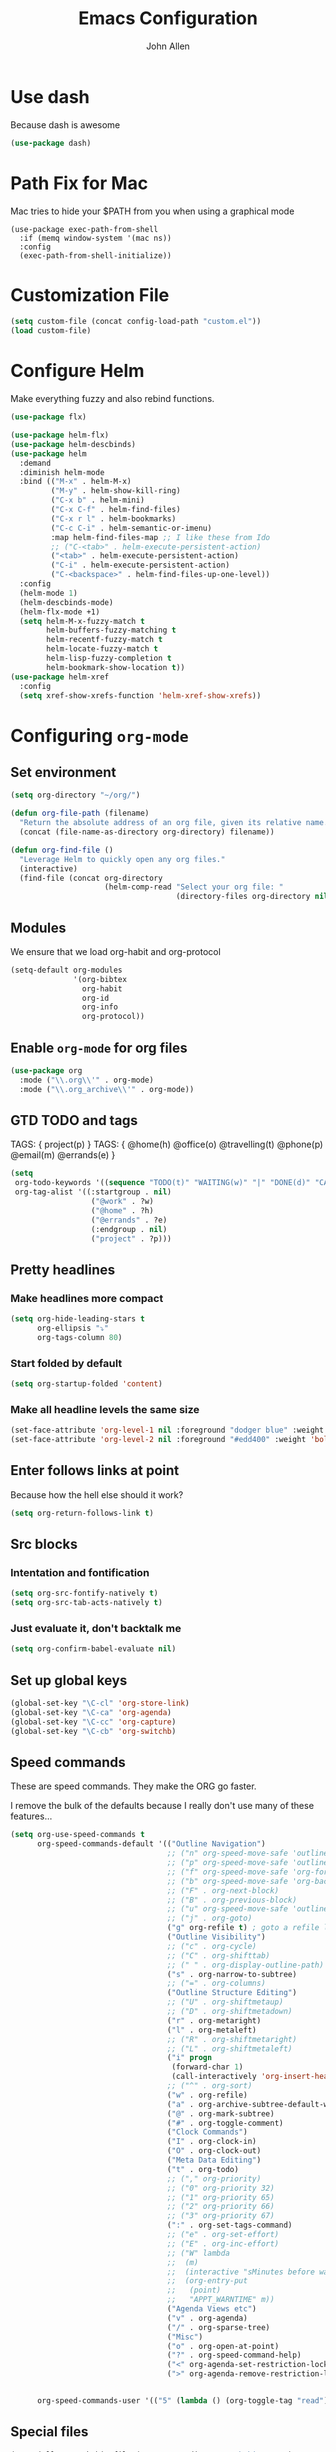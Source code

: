 #+TITLE: Emacs Configuration
#+AUTHOR: John Allen
#+STARTUP: overview
* Use dash
  Because dash is awesome
  #+BEGIN_SRC emacs-lisp :tangle yes
    (use-package dash)
  #+END_SRC

* Path Fix for Mac
  Mac tries to hide your $PATH from you when using a graphical mode
#+BEGIN_SRC emacs-lisp tangle: yes
  (use-package exec-path-from-shell
    :if (memq window-system '(mac ns))
    :config
    (exec-path-from-shell-initialize))
#+END_SRC
* Customization File
#+begin_src emacs-lisp :tangle yes
  (setq custom-file (concat config-load-path "custom.el"))
  (load custom-file)
#+end_src
* Configure Helm
  Make everything fuzzy and also rebind functions.
  #+begin_src emacs-lisp :tangle yes
    (use-package flx)

    (use-package helm-flx)
    (use-package helm-descbinds)
    (use-package helm
      :demand
      :diminish helm-mode
      :bind (("M-x" . helm-M-x)
             ("M-y" . helm-show-kill-ring)
             ("C-x b" . helm-mini)
             ("C-x C-f" . helm-find-files)
             ("C-x r l" . helm-bookmarks)
             ("C-c C-i" . helm-semantic-or-imenu)
             :map helm-find-files-map ;; I like these from Ido
             ;; ("C-<tab>" . helm-execute-persistent-action)
             ("<tab>" . helm-execute-persistent-action)
             ("C-i" . helm-execute-persistent-action)
             ("C-<backspace>" . helm-find-files-up-one-level))
      :config
      (helm-mode 1)
      (helm-descbinds-mode)
      (helm-flx-mode +1)
      (setq helm-M-x-fuzzy-match t
            helm-buffers-fuzzy-matching t
            helm-recentf-fuzzy-match t
            helm-locate-fuzzy-match t
            helm-lisp-fuzzy-completion t
            helm-bookmark-show-location t))
    (use-package helm-xref
      :config
      (setq xref-show-xrefs-function 'helm-xref-show-xrefs))

  #+end_src
* Configuring =org-mode=
** Set environment
#+begin_src emacs-lisp :tangle yes
  (setq org-directory "~/org/")

  (defun org-file-path (filename)
    "Return the absolute address of an org file, given its relative name."
    (concat (file-name-as-directory org-directory) filename))

  (defun org-find-file ()
    "Leverage Helm to quickly open any org files."
    (interactive)
    (find-file (concat org-directory
                       (helm-comp-read "Select your org file: "
                                       (directory-files org-directory nil "\.org$")))))
#+end_src

** Modules

We ensure that we load org-habit and org-protocol

#+begin_src emacs-lisp :tangle yes
  (setq-default org-modules
                '(org-bibtex
                  org-habit
                  org-id
                  org-info
                  org-protocol))
#+end_src

** Enable =org-mode= for org files

#+begin_src emacs-lisp :tangle yes
(use-package org
  :mode ("\\.org\\'" . org-mode)
  :mode ("\\.org_archive\\'" . org-mode))
#+end_src

** GTD TODO and tags

  TAGS: { project(p) }
  TAGS: { @home(h) @office(o) @travelling(t) @phone(p) @email(m) @errands(e) }

  #+begin_src emacs-lisp :tangle yes
        (setq
         org-todo-keywords '((sequence "TODO(t)" "WAITING(w)" "|" "DONE(d)" "CANCELED(c)"))
         org-tag-alist '((:startgroup . nil)
                          ("@work" . ?w)
                          ("@home" . ?h)
                          ("@errands" . ?e)
                          (:endgroup . nil)
                          ("project" . ?p)))

  #+end_src
** Pretty headlines
*** Make headlines more compact
#+begin_src emacs-lisp :tangle yes
  (setq org-hide-leading-stars t
        org-ellipsis "⤵"
        org-tags-column 80)
#+end_src
*** Start folded by default
#+begin_src emacs-lisp :tangle yes
    (setq org-startup-folded 'content)
#+end_src
*** Make all headline levels the same size
#+begin_src emacs-lisp :tangle yes
  (set-face-attribute 'org-level-1 nil :foreground "dodger blue" :weight 'bold :height 1.0)
  (set-face-attribute 'org-level-2 nil :foreground "#edd400" :weight 'bold :height 1.0)
#+end_src
** Enter follows links at point

   Because how the hell else should it work?
#+begin_src emacs-lisp :tangle yes
  (setq org-return-follows-link t)
#+end_src

** Src blocks
*** Intentation and fontification
#+begin_src emacs-lisp :tangle yes
  (setq org-src-fontify-natively t)
  (setq org-src-tab-acts-natively t)
#+end_src

*** Just evaluate it, don't backtalk me
#+begin_src emacs-lisp :tangle yes
  (setq org-confirm-babel-evaluate nil)
#+end_src

** Set up global keys
#+begin_src emacs-lisp :tangle yes
(global-set-key "\C-cl" 'org-store-link)
(global-set-key "\C-ca" 'org-agenda)
(global-set-key "\C-cc" 'org-capture)
(global-set-key "\C-cb" 'org-switchb)
#+end_src
** Speed commands
These are speed commands. They make the ORG go faster.

I remove the bulk of the defaults because I really don't use many of these features...
#+begin_src emacs-lisp :tangle yes
  (setq org-use-speed-commands t
        org-speed-commands-default '(("Outline Navigation")
                                     ;; ("n" org-speed-move-safe 'outline-next-visible-heading)
                                     ;; ("p" org-speed-move-safe 'outline-previous-visible-heading)
                                     ;; ("f" org-speed-move-safe 'org-forward-heading-same-level)
                                     ;; ("b" org-speed-move-safe 'org-backward-heading-same-level)
                                     ;; ("F" . org-next-block)
                                     ;; ("B" . org-previous-block)
                                     ;; ("u" org-speed-move-safe 'outline-up-heading)
                                     ;; ("j" . org-goto)
                                     ("g" org-refile t) ; goto a refile location
                                     ("Outline Visibility")
                                     ;; ("c" . org-cycle)
                                     ;; ("C" . org-shifttab)
                                     ;; (" " . org-display-outline-path)
                                     ("s" . org-narrow-to-subtree)
                                     ;; ("=" . org-columns)
                                     ("Outline Structure Editing")
                                     ;; ("U" . org-shiftmetaup)
                                     ;; ("D" . org-shiftmetadown)
                                     ("r" . org-metaright)
                                     ("l" . org-metaleft)
                                     ;; ("R" . org-shiftmetaright)
                                     ;; ("L" . org-shiftmetaleft)
                                     ("i" progn
                                      (forward-char 1)
                                      (call-interactively 'org-insert-heading-respect-content))
                                     ;; ("^" . org-sort)
                                     ("w" . org-refile)
                                     ("a" . org-archive-subtree-default-with-confirmation)
                                     ("@" . org-mark-subtree)
                                     ("#" . org-toggle-comment)
                                     ("Clock Commands")
                                     ("I" . org-clock-in)
                                     ("O" . org-clock-out)
                                     ("Meta Data Editing")
                                     ("t" . org-todo)
                                     ;; ("," org-priority)
                                     ;; ("0" org-priority 32)
                                     ;; ("1" org-priority 65)
                                     ;; ("2" org-priority 66)
                                     ;; ("3" org-priority 67)
                                     (":" . org-set-tags-command)
                                     ;; ("e" . org-set-effort)
                                     ;; ("E" . org-inc-effort)
                                     ;; ("W" lambda
                                     ;;  (m)
                                     ;;  (interactive "sMinutes before warning: ")
                                     ;;  (org-entry-put
                                     ;;   (point)
                                     ;;   "APPT_WARNTIME" m))
                                     ("Agenda Views etc")
                                     ("v" . org-agenda)
                                     ("/" . org-sparse-tree)
                                     ("Misc")
                                     ("o" . org-open-at-point)
                                     ("?" . org-speed-command-help)
                                     ("<" org-agenda-set-restriction-lock 'subtree)
                                     (">" org-agenda-remove-restriction-lock))


        org-speed-commands-user '(("5" (lambda () (org-toggle-tag "read")))))
#+end_src

** Special files

  #+begin_src emacs-lisp :tangle yes
    (setq jallen-org-habit-file (concat org-directory "habits.org")
          jallen-org-notes-file (concat org-directory "notes.org")
          jallen-org-inbox-file (concat org-directory "inbox.org")
          jallen-org-gtd-file (concat org-directory "gtd.org")
          jallen-org-someday-file (concat org-directory "someday.org")
          jallen-org-tickler-file (concat org-directory "tickler.org")

          jallen-org-journal-file (concat org-directory "journal.org")
          jallen-org-5-min-journal-file (concat org-directory "5-min-journal.org")
          jallen-org-cbt-journal-file (concat org-directory "cbt-journal.org")

          jallen-default-org-agenda-files (list jallen-org-inbox-file jallen-org-gtd-file jallen-org-tickler-file)
          org-default-notes-file jallen-org-notes-file
          org-agenda-files jallen-default-org-agenda-files)

  #+end_src
** Refiling
#+BEGIN_SRC emacs-lisp :tangle yes
  (setq org-outline-path-complete-in-steps nil
        org-refile-allow-creating-parent-nodes 'confirm
        org-refile-use-outline-path t
        org-tags-exclude-from-inheritance '("project")
        org-refile-targets '((jallen-org-gtd-file :level . 1)
                             (jallen-org-gtd-file :tag . "project")
                             (jallen-org-someday-file :level . 1)
                             (jallen-org-tickler-file :maxlevel . 2)))
#+END_SRC
** Agenda configurations
   CLOSED: [2019-03-24 Sun 16:29]

#+begin_src emacs-lisp :tangle yes
  (setq org-agenda-custom-commands
        '(

          ("w" "At work" tags-todo "@work"
           ((org-agenda-overriding-header "Office")
            (org-agenda-skip-function #'my-org-agenda-skip-all-siblings-but-first)))

          ("h" "At work"
           ((message "what")

            ;; Sweet habits with no evening reminder until the evening
            (agenda "" ((org-agenda-overriding-header "Good Habits")
                        (org-agenda-skip-function '(org-agenda-skip-if-scheduled-later))
                        (org-agenda-files (list jallen-org-habit-file))))
            (tags-todo "@home"
                       ((org-agenda-overriding-header "Home")
                        (org-agenda-skip-function #'my-org-agenda-skip-all-siblings-but-first)))
            (tags "project")))

          ("n" todo "TODO" nil ("next.html"))))

  (defun org-agenda-skip-if-scheduled-later ()
    "If this function returns nil, the current match should not be skipped.
  Otherwise, the function must return a position from where the search
  should be continued."
    (ignore-errors
      (let ((subtree-end (save-excursion (org-end-of-subtree t)))
            (scheduled-seconds
             (time-to-seconds
              (org-time-string-to-time
               (org-entry-get nil "SCHEDULED"))))
            (now (time-to-seconds (current-time))))
        (and scheduled-seconds
             (>= scheduled-seconds now)
             subtree-end))))

  (defun my-org-agenda-skip-all-siblings-but-first ()
    "Skip all but the first non-done entry."
    (let (should-skip-entry)
      (unless (org-current-is-todo)
        (setq should-skip-entry t))
      (save-excursion
        (while (and (not should-skip-entry) (org-goto-sibling t))
          (when (org-current-is-todo)
            (setq should-skip-entry t))))
      (when should-skip-entry
        (or (outline-next-heading)
            (goto-char (point-max))))))

  (defun org-current-is-todo ()
    (string= "TODO" (org-get-todo-state)))

#+end_src
** No Priorities
#+BEGIN_SRC emacs-lisp tangle: yes
(setq org-enable-priority-commands nil)
#+END_SRC
** Agenda faces

   #+begin_src emacs-lisp :tangle yes
     (defface my-org-deadline-yesterday
       '((t (:foreground "#F45B69" :weight bold)))
       "Agenda deadlines overdue")
     (defface my-org-deadline-today
       '((t (:foreground "#FAFFFD" :weight bold)))
       "Agenda deadlines iminent")
     (defface my-org-deadline-tomorrow
       '((t (:foreground "#9FD356")))
       "Agenda deadlines soon")
     (defface my-org-deadline-later
       '((t (:foreground "#3C91E6")))
       "Agenda deadlines far in the future")
     (defface my-org-deadline-someday
       '((t (:foreground "#0A2463")))
       "Agenda deadlines far in the future")

     ;; faces for showing deadlines in the agenda
     (setq org-agenda-deadline-faces
           '((1.01 . my-org-deadline-yesterday)
             (0.99 . my-org-deadline-today)
             (0.69 . my-org-deadline-tomorrow)
             (0.49 . my-org-deadline-later)
             (0.00 . my-org-deadline-someday)))
   #+end_src
** Clocks
*** Logging time of task completion
#+begin_src emacs-lisp :tangle yes
  (setq org-log-done 'time ; log the time a task is marked done
        org-clock-out-remove-zero-time-clocks t
        org-log-into-drawer t) ; timestamps go in a drawer, not the body
#+end_src
*** Editing timestamps
#+begin_src emacs-lisp :tangle yes
  (setq org-edit-timestamp-down-means-later t)
#+end_src
*** Save the running clock and all clock history when exiting Emacs, load it on startp
#+begin_src emacs-lisp :tangle yes
  (org-clock-persistence-insinuate)
  (setq org-clock-persist 'history
        org-clock-in-resume t)
#+end_src
*** Show clocked in task in header-line
#+begin_src emacs-lisp :tangle yes
(defun jallen-show-org-clock-in-header-line ()
  (setq-default header-line-format '((" " org-mode-line-string " "))))

(defun jallen-hide-org-clock-from-header-line ()
  (setq-default header-line-format nil))

(add-hook 'org-clock-in-hook
          #'jallen-show-org-clock-in-header-line)
(add-hook 'org-clock-out-hook
          #'jallen-hide-org-clock-from-header-line)
(add-hook 'org-clock-cancel-hook
          #'jallen-hide-org-clock-from-header-line)
#+end_src
** =org-capture= templates
#+begin_src emacs-lisp :tangle yes
  (setq
   org-capture-templates
   '(
     ("t" "Todo [inbox]" entry ; New inbox item to be processed
      (file+headline jallen-org-inbox-file "Tasks")
      "* TODO %?\n  %i\n")
     ("T" "Tickler" entry
      (file+headline jallen-org-tickler-file "Tickler")
      "* %i%? \n %U")
     ("p" "Project" entry
      (file+headline jallen-org-gtd-file "Projects")
      "* %i%? :project: \n ")

     ("j" "Journal Entries")
     ("jm" "Precious Memory" entry ; Freeform journal entry
      (file+datetree jallen-org-journal-file)
      "* %? :memory:\n  %i\n  %a")
     ("jl" "Today I Learned" entry ; Breif TIL journal entry
      (file+datetree jallen-org-journal-file "TIL")
      "* %?\nLearned on %U :til:\n  %i\n  %a")
     ("j." "Journal" entry ; Freeform journal entry
      (file+datetree jallen-org-journal-file)
      "* %?\nEntered on %U\n  %i\n  %a")

     ("5" "5 Minute Journal")
     ("5m" "Morning Entry" entry (file+datetree jallen-org-5-min-journal-file)
      "* Morning\n  I am grateful for...\n  - %?\n  - \n  - \n\n  What will I do to make today great?\n  - \n  - \n  - \n\n  I am ...")
     ("5e" "Evening Entry" entry (file+datetree jallen-org-5-min-journal-file)
      "* Evening\n  3 amazing things that happened today...\n  - %?\n  - \n  - \n\n  How could I have made today even better?\n  - \n")

     ("f" "CBT" entry (file jallen-org-cbt-journal-file)
      "* %U\n** Activating Event\n** thoughts/Beliefs\n** emotional Consequences\n")

     ("n" "notes" entry ; Generic notebook entry
      (file+datetree jallen-org-notes-file)
      "* %? %U\n")
     ))
 #+end_src
** Habits
#+begin_src emacs-lisp :tangle yes
  (require 'org-habit)
  (setq org-habit-preceding-days 7
          org-habit-following-days 1
          org-habit-show-habits-only-for-today t
          org-habit-graph-column 52
          org-habit-show-all-today nil)
#+end_src
** Auto habit tracking for 5-min-journal
   The ids in here are hardcoded the the random ids in my habits.org
  #+begin_src emacs-lisp :tangle yes
    (defun 5-min-journal-complete-on-capture ()
      "To be run in org-capture-before-finalize-hook"
      (pcase (plist-get org-capture-current-plist :description)
        ("Morning Entry"
         (progn
           (org-id-goto "FEE1A918-0FFE-446F-A954-5B7A6DE29D3F")
           (org-todo "DONE")
           (bury-buffer)))
        ("Evening Entry"
         (progn
           (org-id-goto "81125689-466F-4C87-9898-FB344CDD175F")
           (org-todo "DONE")
           (bury-buffer)))
        (_ (message "Capture complete!")))
      )
    (add-hook
     'org-capture-before-finalize-hook
     '5-min-journal-complete-on-capture)
  #+end_src
** Working with agendas
*** Highlight the line that the point is on
#+begin_src emacs-lisp :tangle yes
  (add-hook 'org-agenda-finalize-hook (lambda () (hl-line-mode)))
#+end_src
*** Buffer setup
  #+begin_src emacs-lisp :tangle yes
    (setq org-agenda-use-time-grid nil
          org-agenda-restore-windows-after-quit t
          org-agenda-start-on-weekday nil
          org-agenda-span 1
          org-agenda-window-setup 'current-window)
  #+end_src
*** org-goto should use a narrowed view
    I find this much more readable
    #+begin_src emacs-lisp :tangle yes
      (advice-add 'org-agenda-goto :after
                  (lambda (&rest args)
                    (org-narrow-to-subtree)))
    #+end_src
*** Hotkeys
#+begin_src emacs-lisp :tangle yes
  (add-hook
   'org-agenda-mode-hook
   (lambda ()
     (define-key org-agenda-mode-map "q" 'bury-buffer)
     (define-key org-agenda-mode-map "P" 'org-pomodoro))
   'append)
#+end_src
*** My =:today:= tag
#+begin_src emacs-lisp :tangle yes
  (defun org-toggle-today ()
    (interactive)
    (org-toggle-tag "today"))
  (define-key org-mode-map (kbd "C-c T") 'org-toggle-today)
#+end_src
** Exporting
*** Exporter Setup
#+begin_src emacs-lisp :tangle yes
  (setq
   org-export-html-style-include-scripts nil
   org-export-html-style-include-default nil
   org-export-backends '(ascii beamer html icalendar texinfo latex)
   org-publish-use-timestamps-flag nil)
#+end_src
*** HTML postamble
#+begin_src emacs-lisp :tangle yes
  (setq org-html-postamble-format
        (quote
         (("en" "<p class=\"author\">Author: %a (%e)</p>
  powered by <p class=\"creator\">%c</p><p class=\"validation\">%v</p>"))))
#+end_src

* Snippets
  Snippets are are awesome. They are found in ~/emacs.d/snippets
#+begin_src emacs-lisp :tangle yes
(use-package yasnippet
  :diminish yas-minor-mode
  :config (yas-global-mode 1))
#+end_src

* Navigation
** Configure Windmove
   I like to use the S-<arrow> keys for moving windows
   #+begin_src emacs-lisp :tangle yes
     (windmove-default-keybindings)

     ;; Make windmove work in org-mode:
     (add-hook 'org-shiftup-final-hook 'windmove-up)
     (add-hook 'org-shiftleft-final-hook 'windmove-left)
     (add-hook 'org-shiftdown-final-hook 'windmove-down)
     (add-hook 'org-shiftright-final-hook 'windmove-right)

     (define-key org-mode-map (kbd "C-c <left>") (lambda () (interactive) (org-todo 'left)))
     (define-key org-mode-map (kbd "C-c <right>") (lambda () (interactive) (org-todo 'right)))

     ;; disable header todo cycling and just do windmove
     (defun jallen-org-header-windmove-right ()
       (if (and (not (eq org-support-shift-select 'always))
                (org-at-heading-p))
           (windmove-right)))
     (defun jallen-org-header-windmove-left ()
       (if (and (not (eq org-support-shift-select 'always))
                (org-at-heading-p))
           (windmove-left)))

     (add-hook 'org-shiftright-hook
               #'jallen-org-header-windmove-right)
     (add-hook 'org-shiftleft-hook
               #'jallen-org-header-windmove-left)
   #+end_src

** Manipulate Window Sizes
   C-x <arrow>
#+begin_src emacs-lisp :tangle yes
(global-set-key
 (kbd "C-x <right>")
 '(lambda () (interactive) (enlarge-window-horizontally 4)))
(global-set-key
 (kbd "C-x <left>")
 '(lambda () (interactive) (shrink-window-horizontally 4)))
(global-set-key
 (kbd "C-x <up>")
 '(lambda () (interactive) (enlarge-window 4)))
(global-set-key
 (kbd "C-x <down>")
 '(lambda () (interactive) (shrink-window 4)))
#+end_src
** Popwin
  Popwin give us special temporary behavior for certain buffers. This
  lets them pop in and out in a way that I like better than the
  default behavior of taking over the other-buffer

#+begin_src emacs-lisp :tangle yes
  (use-package popwin
    :config
    (progn
      (setq popwin:special-display-config nil)
      (push '("*Ibuffer*"
              :dedicated t :position top    :stick t :noselect t   :height 30)
            popwin:special-display-config)
      (push '("*Backtrace*"
              :dedicated t :position bottom :stick t :noselect nil :height 0.33)
            popwin:special-display-config)
      (push '("*compilation*"
              :dedicated t :position bottom :stick t :noselect t   :height 0.2)
            popwin:special-display-config)
      (push '("*Compile-Log*"
              :dedicated t :position bottom :stick t :noselect t   :height 0.33)
            popwin:special-display-config)
      (push '("*Help*"
              :dedicated t :position bottom :stick t :noselect nil :height 0.33)
            popwin:special-display-config)
      (push '("*Shell Command Output*"
              :dedicated t :position bottom :stick t :noselect nil :height 0.33)
            popwin:special-display-config)
      (push '(" *undo-tree*"
              :dedicated t :position bottom :stick t :noselect nil :height 0.33)
            popwin:special-display-config)
      (push '("*Warnings*"
              :dedicated t :position bottom :stick t :noselect nil :height 0.33)
            popwin:special-display-config)
      (push '("^\\*Man .*\\*$"
              :regexp t    :position bottom :stick t :noselect nil :height 0.33)
            popwin:special-display-config)
      (popwin-mode 1)))


    ;; (setq popwin:special-display-config
    ;;     (quote
    ;;      (("*Ibuffer*" :position top :noselect t :height 30)
    ;;       ("*Python Check*" :position top :noselect t :height 30)
    ;;       ("*compilation*")
    ;;       ("*Python Doc*")
    ;;       ("*xref*")
    ;;       ("*grep*")
    ;;       ("*Help*")
    ;;       ("*Completions*" :noselect t)
    ;;       ("*Occur*" :noselect t)))))
#+end_src

** Go to a line by number
   I'm not really sure why this isn't bound somewhere already... I use
   this all the time. Am I the weird one?
#+begin_src emacs-lisp :tangle yes
; (global-set-key (kbd "C-c t")  'goto-line)
#+end_src
** Enable win-switch
Super nice to switch between frames and buffers
#+begin_src emacs-lisp :tangle yes
  (use-package win-switch
    :bind (("C-x o" . win-switch-dispatch))
    :config
    (setq win-switch-provide-visual-feedback t)
    (setq win-switch-feedback-background-color "purple")
    (setq win-switch-feedback-foreground-color "white")
    (win-switch-setup-keys-default))
#+end_src
** Enable ibuffer
#+begin_src emacs-lisp :tangle yes
(use-package ibuffer-vc)
(use-package ibuffer-git)
(define-key global-map (kbd "C-x C-b") 'ibuffer)
(setq ibuffer-default-sorting-mode 'major-mode)
;; (define-key
;;   ibuffer-mode-map
;;   (kbd "RET")
;;   'ibuffer-visit-buffer-other-window)

#+end_src
** Enable =anzu=

I keep forgetting what anzu is... but i think I like it

#+begin_src emacs-lisp :tangle yes
(use-package anzu
  :config (global-anzu-mode +1)
  (setq anzu-mode-lighter ""))
#+end_src

** Save Point Positions Between Sessions
#+begin_src emacs-lisp :tangle yes
(use-package saveplace
  :config
  (setq-default save-place t)
  (setq save-place-file (expand-file-name ".places" "~/tmp/saves")))
#+end_src
** TODO The Silver Searcher
   Maybe install/enable this only if ag is in the path
#+begin_src emacs-lisp :tangle yes
(use-package ag)
#+end_src
** expand-region
   it's awsome
   #+begin_src emacs-lisp :tangle yes
     (use-package expand-region
       :commands er/expand-region
       :bind ("C-=" . er/expand-region))
   #+end_src
* Appearance
** Frame Titles
#+begin_src emacs-lisp :tangle yes
(setq frame-title-format (concat  "%b - emacs@" system-name))
#+end_src
** Fonts
 Install fonts from my .emacs.d into system locations
#+begin_src emacs-lisp :tangle yes
  (defun jallen-install-font ()
    "copy my font files into the system-specific location"
    (let ((fonts-source "~/.emacs.d/Input_Fonts/"))
      (if (string-equal system-type "darwin")
          (copy-directory fonts-source "~/Library/Fonts/") ; Mac
        (copy-directory fonts-source "~/.fonts/") ; Linux
        )
      ))

  (add-hook 'before-make-frame-hook
            (lambda ()
              (if (-any '(lambda (fonts) (string-prefix-p "-*-Input " (elt fonts 6))) (x-family-fonts))
                  (jallen-install-font))))
#+end_src

Define some shortcuts for sizes that I use sometimes
#+begin_src emacs-lisp :tangle yes
  (defun jallen-font () (interactive)
         (set-frame-font "Input Mono Narrow-16"))
  (defun jallen-font-no-contacts () (interactive)
         (set-frame-font "Input Mono Narrow-22"))
  (defun jallen-blind () (interactive)
         (set-frame-font "Input Mono Narrow-30"))
#+end_src


** Frame Configuration
#+begin_src emacs-lisp :tangle yes
(setq default-frame-alist
      (quote
       ((left-fringe . 1)
        (right-fringe . 1)
        (menu-bar-lines . 0)
        (tool-bar-lines . 0)
        (font . "Input Mono Narrow-16")
        )))
#+end_src
** Theme
   I love tangotango
#+begin_src emacs-lisp :tangle yes
(use-package tangotango-theme
  :config (load-theme 'tangotango t))
#+end_src
** Uniqify Buffer Names
   TODO make this lazy load maybe?
#+begin_src emacs-lisp :tangle yes
(require 'uniquify)
(setq uniquify-buffer-name-style 'reverse
      uniquify-separator "|"
      uniquify-after-kill-buffer-p t
      uniquify-ignore-buffers-re "^\\*")
#+end_src
** isearch faces
#+begin_src emacs-lisp :tangle yes
  (set-face-foreground 'lazy-highlight "black")
  (set-face-background 'lazy-highlight "yellow")
  (set-face-foreground 'isearch "white")
  (set-face-background 'isearch "blue")
#+end_src
** Turn off nux and noisy UI
   No scroll, tool, menu bars
#+begin_src emacs-lisp :tangle yes
  (if (fboundp 'scroll-bar-mode) (scroll-bar-mode -1))
  (if (fboundp 'tool-bar-mode) (tool-bar-mode -1))
  (if (fboundp 'menu-bar-mode) (menu-bar-mode -1))
#+end_src

   Scratch buffer can just be empty, thanks
#+begin_src emacs-lisp :tangle yes
  (setq initial-scratch-message nil)
#+end_src

   No NUX
#+begin_src emacs-lisp :tangle yes
  (setq inhibit-splash-screen t
        inhibit-startup-message t
        inhibit-startup-echo-area-message t)
#+end_src

** Show lines and columns
#+begin_src emacs-lisp :tangle yes
(setq line-number-mode t
      column-number-mode t)
#+end_src
** Highlight the selected region
#+begin_src emacs-lisp :tangle yes
(setq transient-mark-mode t)
#+end_src
* Terminal Configuration
** Fix my shell prompt regex
   I use fancy unicode characters in my shell prompt

** Terminals in emacs should use ansi colors
#+begin_src emacs-lisp :tangle yes
(use-package ansi-color)
(add-hook 'shell-mode-hook 'ansi-color-for-comint-mode-on)
(setq comint-prompt-read-only t)
#+end_src

** Deal with running emacs in terminal
   Here is some scar tissue of me trying to make all keys work in the
terminal as they do in X11. This isn't possible as far as I can tell,
and I'm no longer sure if this does anything for me.

we are expecting an xterm compatible terminal here. tmux requires you
to set xterm-mode as a terminal option for this

#+begin_src emacs-lisp :tangle yes
(defadvice terminal-init-xterm (after map-S-up-escape-sequence activate)
  (define-key input-decode-map "\e[1;9A" [M-up])
  (define-key input-decode-map "\e[1;9B" [M-down])
  (define-key input-decode-map "\e[1;9C" [M-right])
  (define-key input-decode-map "\e[1;9D" [M-left])

  (define-key input-decode-map "\e[1;10A" [M-S-up])
  (define-key input-decode-map "\e[1;10B" [M-S-down])
  (define-key input-decode-map "\e[1;10C" [M-S-right])
  (define-key input-decode-map "\e[1;10D" [M-S-left])

  ;; weird
  (global-set-key [select] [S-up])
)

#+end_src

* Dired
** Enable =dired-x=
#+begin_src emacs-lisp :tangle yes
(require 'dired-x)
#+end_src

** Simple =dired= display
#+begin_src emacs-lisp :tangle yes
; (use-package dired-details
;   :config
;   (setq-default dired-details-hidden-string "--- ")
;   (dired-details-install))
#+end_src
* Disable warnings about large files
  I'm not afraid of large files, yo

#+begin_src emacs-lisp :tangle yes
(setq large-file-warning-threshold nil)
#+end_src
* Search/Match should be case insensitive
  The documentation is actually a little misleading. The search will
  be case sensitive if the search string has any capital characters in
  it.
#+begin_src emacs-lisp :tangle yes
(setq case-fold-search t)
#+end_src
* Revert Files When They Change On Disk
#+begin_src emacs-lisp :tangle yes
(global-auto-revert-mode t)
#+end_src
* Simple Behavior Customizations
** Set fill-column to sensible default for me
#+begin_src emacs-lisp :tangle yes
(setq fill-column 78)
#+end_src
** Backups
#+begin_src emacs-lisp :tangle yes
(defvar user-temporary-file-directory "~/tmp/saves/"
  (concat temporary-file-directory user-login-name "/"))
(make-directory user-temporary-file-directory t)

(setq
 make-backup-files t
 backup-by-copying t      ; don't clobber symlinks
 backup-directory-alist
 '(("." . user-temporary-file-directory))    ; don't litter my fs tree
 delete-old-versions t
 kept-new-versions 6
 kept-old-versions 2
 version-control t)       ; use versioned backups

; disable vc integration, the repos can just be too big
(setq vc-handled-backends nil)
(setq vc-make-backup-files t)

(setq backup-directory-alist
      `((".*" . ,user-temporary-file-directory)))
(setq auto-save-file-name-transforms
      `((".*" ,user-temporary-file-directory t)))
(setq auto-save-list-file-prefix
      (concat user-temporary-file-directory ".auto-saves-"))

#+end_src

** Text-mode is a better default than fundamental for me
#+begin_src emacs-lisp :tangle yes
(setq-default major-mode 'text-mode)
#+end_src
** Replace 'yes/no' by just 'y/n'
#+begin_src emacs-lisp :tangle yes
(fset 'yes-or-no-p 'y-or-n-p)
#+end_src

** Tags operations should be case sensitive
#+begin_src emacs-lisp :tangle yes
(setq tags-case-fold-search nil)
#+end_src

** Smooth Scrolling
   https://www.emacswiki.org/emacs/SmoothScrolling
   #+begin_src emacs-lisp :tangle yes
   (setq scroll-step 1
         scroll-conservatively 10000
         mouse-wheel-scroll-amount '(1 ((shift) . 1))
         mouse-wheel-progressive-speed nil ;; don't accelerate scrolling
         mouse-wheel-follow-mouse t) ;; scroll window under mouse
   #+end_src
** Screen Splitting
#+begin_src emacs-lisp :tangle yes
(setq split-height-threshold 10000
      split-width-threshold 10000)
#+end_src
** Subword movement in prog-mode
#+begin_src emacs-lisp :tangle yes
(add-hook 'prog-mode-hook 'subword-mode)
#+end_src
** No bell, thanks
#+begin_src emacs-lisp :tangle yes
(setq ring-bell-function 'ignore)
#+end_src
* Spellcheck in Comments & Strings
#+begin_src emacs-lisp :tangle yes
(add-hook 'prog-mode-hook 'flyspell-prog-mode)
#+end_src
* Editing
** Multiple Cursors                                                             :today:
   Multi-cursor editing is so cool when you can do it. Useful when
   editing many similar lines. More interactive than macros.
#+begin_src emacs-lisp :tangle yes
(use-package multiple-cursors
  :bind (("M-c" . mc/edit-lines)
         ("C->" . mc/mark-next-like-this)
         ("C-<" . mc/mark-previous-like-this)
         ("C-c C-<" . mc/mark-all-like-this)
         ("C-S-<mouse-1>" . mc/add-cursor-on-click)))
#+end_src

** Align lines on ' = '
#+begin_src emacs-lisp :tangle yes
(global-set-key (kbd "C-c =") 'align-eq)
#+end_src
** Revert a buffer
#+begin_src emacs-lisp :tangle yes
(global-set-key (kbd "C-c r") 'revert-buffer)
#+end_src
* VC

** git-gutter-mode
#+BEGIN_SRC emacs-lisp tangle: yes
  (use-package git-gutter
     :diminish git-gutter-mode
     :commands (git-gutter-mode)
     :bind (:map vc-prefix-map
                 ("[" . git-gutter:previous-hunk)
                 ("]" . git-gutter:next-hunk)
                 ("n" . git-gutter:revert-hunk)
                 ("SPC" . git-gutter:mark-hunk))
     :init
     (global-git-gutter-mode)
     :config
     (setq git-gutter:handled-backends '(git hg)))

  ;; vc-hg comes with emacs, but we can still use use-package to group related
  ;; config

  (use-package vc-hg
    :ensure nil
    :bind
    (:map vc-prefix-map
          ("a" . vc-annotate)
          ;; 'g' is the original binding for vc-annotate
          ("g" . nil))
    :config
    (setq
     vc-hg-annotate-re
     (concat
      "^\\(?: *[^ ]+ +\\)?\\(D?[0-9]+\\) +" ;; user and revision
      "\\([0-9][0-9][0-9][0-9]-[0-9][0-9]-[0-9][0-9]\\)" ;; date
      "\\(?: +\\([^:]+\\)\\)?:") ;; filename
     vc-annotate-hg-switches "-u"
     )
    ;; redefine vc-hg-annotate-command to use -p (phabricator diff) instead of -n
    ;; (revision number)
    ;; TODO select -p or -n base on whether or not the hg repo is a phabricator
    ;; project. Is there a better way to do this other than replacing the
    ;; function, e.g. with advice?
    (defun vc-hg-annotate-command (file buffer &optional revision)
      "Execute \"hg annotate\" on FILE, inserting the contents in BUFFER.
   Optional arg REVISION is a revision to annotate from."
      (apply #'vc-hg-command buffer 0 file "annotate" "-dq" "-p"
             (append (vc-switches 'hg 'annotate)
                     (if revision (list (concat "-r" revision)))))))
#+END_SRC

* Flycheck

#+begin_src emacs-lisp :tangle yes
  (use-package flycheck
    :diminish
    :config
    (setq-default flycheck-temp-prefix ".flycheck")
    (setq-default flycheck-disabled-checkers
                  '(emacs-lisp-checkdoc
                    python-flake8
                    json-jsonlist)))
#+end_src

* Awesome Key Bindings
** Multiple Cursors
#+begin_src emacs-lisp :tangle yes
(use-package multiple-cursors
  :bind
  (("M-c" . mc/edit-lines)
   ("C->" . mc/mark-next-like-this)
   ("C-<" . mc/mark-previous-like-this)
   ("C-c C-<" . mc/mark-all-like-this)))
#+end_src

* Utility Functions
** Read lines of file into a list
#+begin_src emacs-lisp :tangle yes
(defun jallen-read-lines (fpath)
  "Return a list of lines of a file at at FPATH."
  (with-temp-buffer
    (insert-file-contents fpath)
    (split-string (buffer-string) "\n" t)))
#+end_src
** Edit Current Buffer As root
#+begin_src emacs-lisp :tangle yes
(defun sudo ()
  "Use TRAMP to `sudo' the current buffer"
  (interactive)
  (when buffer-file-name
    (find-alternate-file
     (concat "/sudo:root@localhost:"
             buffer-file-name))))
#+end_src
** Sort Lines In Paragraph
#+begin_src emacs-lisp :tangle yes
(defun jallen-sort-para ()
  "Sorts the paragraph in which the point is located"
  (interactive)
  (save-excursion
    (let (bpoint epoint)
      (backward-paragraph)
      (setq bpoint (point))
      (forward-paragraph)
      (setq epoint (point))
      (sort-lines nil bpoint epoint)
      )
    ))
#+end_src
** Increment/Decrement number at point
   Because why not?
#+begin_src emacs-lisp :tangle yes
(defun increment-number-at-point ()
  (interactive)
  (skip-chars-backward "0-9")
  (or (looking-at "[0-9]+")
      (error "No number at point"))
  (replace-match (number-to-string (1+ (string-to-number (match-string 0))))))

(defun decrement-number-at-point ()
  (interactive)
  (skip-chars-backward "0-9")
  (or (looking-at "[0-9]+")
      (error "No number at point"))
  (replace-match (number-to-string (- (string-to-number (match-string 0)) 1))))
#+end_src
* Compilation
  If I'm compiling, just save all the buffers automatically for me
#+begin_src emacs-lisp :tangle yes
(setq compilation-ask-about-save nil)
#+end_src

* Code Format
** Default Indentation
   c-basic-offset is used by most major modes I use as the basis for
   how deeply to indent any code.
#+begin_src emacs-lisp :tangle yes
(setq c-basic-offset 2)
#+end_src
** Whitespace
  I don't highlight trailing whitespace, because I auto-kill it anyway
#+begin_src emacs-lisp :tangle yes
(setq-default show-trailing-whitespace nil)
#+end_src
  And here we do the killing
#+begin_src emacs-lisp :tangle yes
(add-hook 'before-save-hook 'whitespace-cleanup)
#+end_src
** Tabs
#+begin_src emacs-lisp :tangle yes
(setq-default indent-tabs-mode nil)
(setq-default tab-width 2)
(setq tab-width 2)
#+end_src
** Add newline to the end of files
#+begin_src emacs-lisp :tangle yes
(setq require-final-newline t)
#+end_src
** Set Unix file coding system
#+begin_src emacs-lisp :tangle yes
(setq-default buffer-file-coding-system 'utf-8-unix)
(setq-default default-buffer-file-coding-system 'utf-8-unix)
(set-default-coding-systems 'utf-8-unix)
(prefer-coding-system 'utf-8-unix)
#+end_src
* Better regex-builder
  'string' does not require the crazy double escape thing from emacs
  regexes
#+begin_src emacs-lisp :tangle yes
(use-package re-builder
  :config
  (setq reb-re-syntax 'string))
#+end_src
* Make scripts executable on save
#+begin_src emacs-lisp :tangle yes
(add-hook 'after-save-hook
          'executable-make-buffer-file-executable-if-script-p)
#+end_src
* echo-keys
  This is useful for screen capture videos
  #+begin_src emacs-lisp :tangle yes
    (defvar *echo-keys-last* nil "Last command processed by `echo-keys'.")

    (defun echo-keys ()
      (interactive)
      (let ((deactivate-mark deactivate-mark))
        (when (this-command-keys)
          (with-current-buffer (get-buffer-create "*echo-key*")
            (goto-char (point-max))
            ;; self  self
            ;; self  other \n
            ;; other self  \n
            ;; other other \n
            (unless (and (eq 'self-insert-command *echo-keys-last*)
                         (eq 'self-insert-command this-command))
              (insert "\n"))
            (if (eql this-command 'self-insert-command)
                (let ((desc (key-description (this-command-keys))))
                  (if (= 1 (length desc))
                      (insert desc)
                    (insert " " desc " ")))
              (insert (key-description (this-command-keys))))
            (setf *echo-keys-last* this-command)
            (dolist (window (window-list))
              (when (eq (window-buffer window) (current-buffer))
                ;; We need to use both to get the effect.
                (set-window-point window (point))
                (end-of-buffer)))))))

    (defun toggle-echo-keys ()
      (interactive)
      (if (member 'echo-keys  pre-command-hook)
          (progn
            (remove-hook 'pre-command-hook 'echo-keys)
            (dolist (window (window-list))
              (when (eq (window-buffer window) (get-buffer "*echo-key*"))
                (delete-window window))))
        (progn
          (add-hook    'pre-command-hook 'echo-keys)
          (delete-other-windows)
          (split-window nil (- (window-width) 32) t)
          (other-window 1)
          (switch-to-buffer (get-buffer-create "*echo-key*"))
          (set-window-dedicated-p (selected-window) t)
          (other-window 1))))
  #+end_src
* LSP
** Basic
#+BEGIN_SRC emacs-lisp tangle: yes

  (use-package lsp-mode
    :config
    (setq
      lsp-ui-sideline-show-code-actions nil
      lsp-ui-sideline-show-hover nil
      lsp-highlight-symbol-at-point nil
      ))

  (use-package company-lsp
    :after (lsp-mode company-mode)
    :config
    (push 'company-lsp company-backends)
    (setq company-lsp-enable-snippet t
          company-lsp-cache-candidates t))

  (use-package lsp-ui
    :init (add-hook 'lsp-mode-hook 'lsp-ui-mode))
    :config
    (setq
      company-transformers nil
      company-lsp-async t
      company-lsp-cache-candidates nil
      xref-prompt-for-identifier '(not
                                    xref-find-definitions
                                    xref-find-definitions-other-window
                                    xref-find-definitions-other-frame
                                    xref-find-references))

  ;; (use-package lsp-hack)
#+END_SRC

** cquery
#+BEGIN_SRC emacs-lisp tangle: yes
(use-package cquery
  :if
  (file-exists-p "/bin/cquery")
  :bind
  (:map c-mode-base-map
    ("M-." . xref-find-definitions)
    ("C-t h c" . cquery-call-hierarchy)
    ("C-t h i" . cquery-inheritance-hierarchy)
    ("C-t i" . lsp-ui-sideline-toggle-symbols-info)
    ("C-t I". helm-imenu)
    ("C-t h m" . cquery-member-hierarchy)
    ("C-t ." . lsp-ui-peek-find-definitions)
    ("C-t ?" . lsp-ui-peek-find-references))
  :preface
  (defun cquery//enable ()
    (condition-case nil
      (lsp-cquery-enable)
      (user-error nil)))
  :init
  (add-hook 'c-mode-common-hook #'cquery//enable)
  :config
  (setq
    cquery-executable "/bin/cquery"
    cquery-extra-args '("--log-file=/tmp/cq.log")
    cquery-extra-init-params '(:completion (:detailedLabel t))
    cquery-sem-highlight-method 'font-lock
    company-transformers nil
    company-lsp-async t
    company-lsp-cache-candidates nil
    xref-prompt-for-identifier '(not
                                  xref-find-definitions
                                  xref-find-definitions-other-window
                                  xref-find-definitions-other-frame
                                  xref-find-references)))
#+END_SRC
* Modes
** elisp
*** Turn on eldoc-mode
   #+begin_src emacs-lisp :tangle yes
   (use-package eldoc
     :diminish eldoc-mode
     :config (add-hook 'emacs-lisp-mode-hook 'eldoc-mode))
   #+end_src

*** Enable slime-nav
   #+begin_src emacs-lisp :tangle yes
     (use-package elisp-slime-nav
       :diminish elisp-slime-nav-mode
       :config
       (add-hook 'emacs-lisp-mode-hook (lambda () (elisp-slime-nav-mode t))))
   #+end_src
*** Enable =rainbow-delimiters=
    But only for emacs-lisp
    #+begin_src emacs-lisp :tangle yes
    (use-package rainbow-delimiters
      :config
      (add-hook 'emacs-lisp-mode-hook 'rainbow-delimiters-mode))
    #+end_src

*** package-lint for authoring packages
#+BEGIN_SRC emacs-lisp tangle: yes
(use-package package-lint)
#+END_SRC

** CSS
#+begin_src emacs-lisp :tangle yes
(use-package rainbow-mode :delight)
(use-package css-mode
  :mode "\\.css$"
  :config
  (setq css-indent-level 2
        css-indent-offset 2)
  (add-hook 'css-mode-hook 'rainbow-mode)
)
#+end_src
** C++
#+begin_src emacs-lisp :tangle yes
(use-package google-c-style)
#+end_src

Tweaks to support enums better
#+begin_src emacs-lisp :tangle yes
(defun inside-class-enum-p (pos)
  "Checks if POS is within the braces of a C++ \"enum class\"."
  (ignore-errors
    (save-excursion
      (goto-char pos)
      (up-list -1)
      (backward-sexp 1)
      (looking-back "enum[ \t]+class[ \t]+[^}]+"))))

(defun align-enum-class (langelem)
  (if (inside-class-enum-p (c-langelem-pos langelem))
      0
    (c-lineup-topmost-intro-cont langelem)))

(defun align-enum-class-closing-brace (langelem)
  (if (inside-class-enum-p (c-langelem-pos langelem))
      '-
    '+))

(defun fix-enum-class ()
  "Setup `c++-mode' to better handle \"class enum\"."
  (add-to-list 'c-offsets-alist
               '(topmost-intro-cont . align-enum-class))
  (add-to-list 'c-offsets-alist
               '(statement-cont . align-enum-class-closing-brace)))
#+end_src

#+begin_src emacs-lisp :tangle yes
  (use-package cpp
    :diminish c++-mode
    :mode "\\.h$"
    :bind (:map c++-mode-map
           ("C-c o" . ff-get-other-file))
    :config
    (add-hook 'c++-mode-hook 'fix-enum-class)
    (add-hook 'c++-mode-hook
              (lambda ()
                (subword-mode 1)
                (setq-local require-final-newline t)
                (setq-local compilation-auto-jump-to-first-error t)
                ))
    (add-hook 'c-mode-common-hook 'google-set-c-style)
    (add-hook 'c-mode-common-hook 'google-make-newline-indent))
#+end_src

** ediff

Add a special command line switch to emacs so that we can easily use
emacs as our diff tool.

#+BEGIN_SRC bash
emacs -diff file1 file2
#+END_SRC

#+begin_src emacs-lisp :tangle yes
(defun command-line-diff (switch)
  (let ((file1 (pop command-line-args-left))
        (file2 (pop command-line-args-left)))
    (ediff file1 file2)))

(add-to-list 'command-switch-alist '("diff" . command-line-diff))

(add-hook 'ediff-load-hook
          (lambda ()
            (message "getting my diff onnnnn")
            (flycheck-mode nil)
            (setq ediff-highlight-all-diffs nil)
            (set-face-background
             ediff-current-diff-face-A "#1e2424")
            (set-face-background
             ediff-current-diff-face-B "#1e2424")
            (set-face-background
             ediff-current-diff-face-C "#1e2424")
            (make-face-italic
             ediff-current-diff-face-A)
            (make-face-italic
             ediff-current-diff-face-B)
            (make-face-italic
             ediff-current-diff-face-C)))
#+end_src
** YAML
   Enable =yaml-mode=
#+begin_src emacs-lisp :tangle yes
(use-package yaml-mode
  :mode ("\\.yml$" "\\.yaml$" "\\.lock$")
  :config
  (add-hook 'yaml-mode-hook 'flycheck-mode)
  (add-hook 'yaml-mode-hook 'flyspell-mode))
#+end_src
** Python
   In the past I've used elpy to great effect, but I haven't messed
   with that in a while
*** BUCK/TARGETS
#+BEGIN_SRC emacs-lisp
(add-to-list 'auto-mode-alist '("\\/TARGETS\\'" . python-mode))
(add-to-list 'auto-mode-alist '("\\/BUCK\\'" . python-mode))
#+END_SRC
*** Setup =python-mode=
   #+begin_src emacs-lisp :tangle yes
   (add-hook 'python-mode-hook 'electric-operator-mode)
   (setq python-shell-interpreter "/usr/bin/ipython")
   (setq py-basic-offset 4)
   #+end_src
*** Enable company-jedi
   #+begin_src emacs-lisp :tangle yes
                                             ; (use-package company-jedi
                                             ;   :config (add-to-list 'company-backends 'company-jedi))
   #+end_src
** Thrift
  #+begin_src emacs-lisp :tangle yes
;;    (use-package thrift
;;      :mode "\\.thrift\\'")
  #+end_src
** JSON
  #+begin_src emacs-lisp :tangle yes
    (use-package json)
  #+end_src

** Markdown
  #+begin_src emacs-lisp :tangle yes
    (use-package markdown-mode
       :mode (("\\.text\\'" . markdown-mode)
              ("\\.markdown\\'" . markdown-mode)
              ("README\\.md\\'" . gfm-mode)))
  #+end_src
** Hack


#+BEGIN_SRC emacs-lisp tangle: yes
  (use-package hack-mode
    :init
    (add-hook 'hack-mode-hook
              (lambda ()
                (bind-key "C-c j" (lambda ()
                                    (interactive)
                                    (message "1")
                                    (lsp-mode nil)
                                    (message "2")
                                    (lsp-hack-enable)))
                (lsp-hack-enable)
                (flycheck-mode t)
                (subword-mode t)
                (company-mode t)))
    :mode "\\.phpt?\\'"
    :mode "\\.hhi\\'")

  ;; Set PHP mode based on the #! line
  (add-to-list 'interpreter-mode-alist '("php" . hack-mode))

#+END_SRC

** JS + Web
   Web mode is a very, very, very fine mode
   #+begin_src emacs-lisp :tangle yes
     (use-package js-comint)
     (use-package web-mode
       :mode "\\.phtml\\'"
       :mode "\\.[agj]sp\\'"
       :mode "\\.as[cp]x\\'"
       :mode "\\.erb\\'"
       :mode "\\.mustache\\'"
       :mode "\\.djhtml\\'"
       :mode "\\.html?\\'"
       :mode "\\.jsx?\\'"
       :bind
       (:map web-mode-map
             ("C-x C-e" . js-send-last-sexp)
             ("C-M-x" . js-send-last-sexp-and-go)
             ("C-c b" . js-send-buffer)
             ("C-c C-b" . js-send-buffer-and-go)
             ("C-c l" . js-load-file-and-go)
             )
       :config
       (setq web-mode-code-indent-offset 2
             web-mode-css-indent-offset 2
             web-mode-attr-indent-offset 2
             web-mode-enable-auto-closing t
             web-mode-enable-auto-indentation t
             web-mode-enable-auto-opening t
             web-mode-enable-auto-pairing t
             web-mode-enable-auto-quoting t
             web-mode-markup-indent-offset 2
             web-mode-script-padding 2
             web-mode-content-types-alist '(("jsx" . "\\.js[x]?\\'"))
             web-mode-style-padding 2)
       (font-lock-add-keywords
        'web-mode `(("\\(function *\\)("
                     (0 (progn (compose-region (match-beginning 1) (match-end 1) "ƒ")
                               nil)))))
       (setq-default flycheck-disabled-checkers
                     (append flycheck-disabled-checkers
                             '(javascript-jshint)))
       (flycheck-add-mode 'javascript-eslint 'web-mode)
       (defadvice web-mode-highlight-part (around tweak-jsx activate)
         (if (equal web-mode-content-type "jsx")
             (let ((web-mode-enable-part-face nil))
               ad-do-it)
           ad-do-it))
       (add-to-list 'web-mode-indentation-params '("lineup-calls" . nil))
       (add-to-list 'web-mode-indentation-params '("lineup-concats" . nil))
       (add-to-list 'web-mode-indentation-params '("lineup-ternary" . nil)))
   #+end_src
** Config File Formats
  #+begin_src emacs-lisp :tangle yes
    (use-package gitignore-mode)
    (use-package gitconfig-mode)
    (use-package hgignore-mode)
    (use-package hgrc-mode)
  #+end_src
* Which Key was that again?

#+begin_src emacs-lisp :tangle yes
  (use-package which-key
    :pin gnu
    :diminish which-key-mode
    :config (which-key-mode 1))
#+end_src
* Log major-mode
  #+begin_src emacs-lisp :tangle yes
    (add-hook 'prog-mode-hook (lambda () (message "%s" major-mode)) 'append)
  #+end_src

* RSS Reader
** Basic setup
   #+begin_src emacs-lisp :tangle yes
     (setq newsticker-date-format "(%A %D %H:%M)"
           newsticker-html-renderer 'shr-render-region
           newsticker-use-full-width nil)
   #+end_src
** Set up HTML rendering
#+BEGIN_SRC emacs-lisp :tangle yes
  ;; (use-package w3m
  ;;   :if (executable-find "w3m")
  ;;   :config
  ;;   (setq newsticker-html-renderer 'w3m-region))
 #+END_SRC
** List of blogs
#+begin_src emacs-lisp :tangle yes
    (global-set-key (kbd "C-c C-n") 'newsticker-show-news)
    (setq-default
     newsticker-url-list
     '(("Westside Rag" "https://www.westsiderag.com/feed" nil nil nil)
       ("Schneier on Security" "https://www.schneier.com/blog/atom.xml" nil nil nil)
       ("Xah Emacs Blog" "http://ergoemacs.org/emacs/blog.xml" nil nil nil)
       ("Arabesque" "https://sanctum.geek.nz/arabesque/feed/" nil nil nil)
       ("XKCD" "https://xkcd.com/rss.xml" nil nil nil)
       ("Sacha Chua" "http://sachachua.com/blog/feed/" nil nil nil)))
#+end_src
